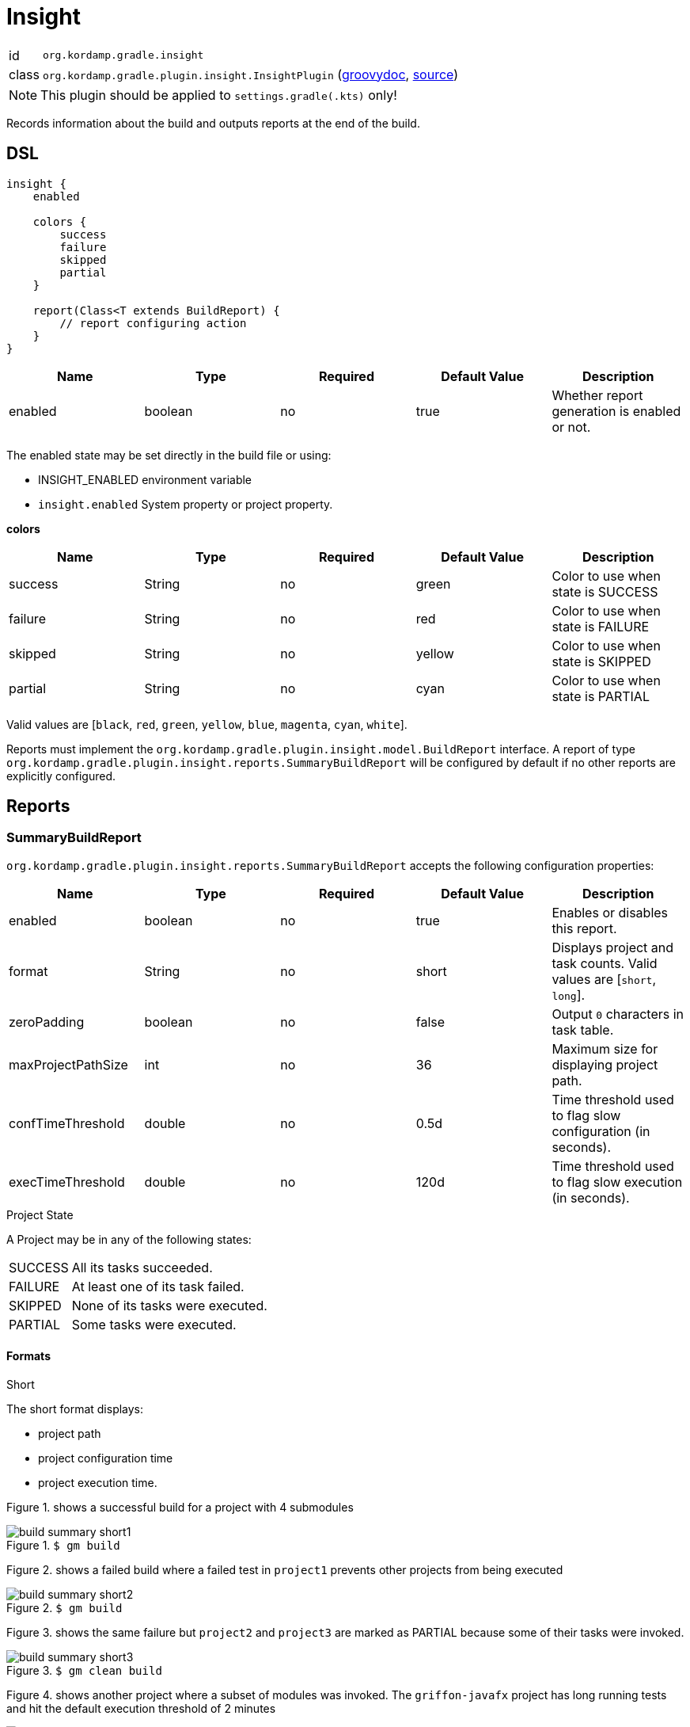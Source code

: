 
[[_org_kordamp_gradle_insight]]
= Insight

[horizontal]
id:: `org.kordamp.gradle.insight`
class:: `org.kordamp.gradle.plugin.insight.InsightPlugin`
    (link:api/org/kordamp/gradle/plugin/insight/InsightPlugin.html[groovydoc],
     link:api-html/org/kordamp/gradle/plugin/insight/InsightPlugin.html[source])

NOTE: This plugin should be applied to `settings.gradle(.kts)` only!

Records information about the build and outputs reports at the end of the build.

[[_org_kordamp_gradle_insight_dsl]]
== DSL

[source,groovy]
[subs="+macros"]
----
insight {
    enabled

    colors {
        success
        failure
        skipped
        partial
    }

    report(Class<T extends BuildReport) {
        // report configuring action
    }
}
----

[options="header", cols="5*"]
|===
| Name    | Type    | Required | Default Value | Description
| enabled | boolean | no       | true          | Whether report generation is enabled or not.
|===

The enabled state may be set directly in the build file or using:

 - INSIGHT_ENABLED environment variable
 - `insight.enabled` System property or project property.

[[_insight_colors]]
*colors*

[options="header", cols="5*"]
|===
| Name    | Type   | Required | Default Value | Description
| success | String | no       | green         | Color to use when state is SUCCESS
| failure | String | no       | red           | Color to use when state is FAILURE
| skipped | String | no       | yellow        | Color to use when state is SKIPPED
| partial | String | no       | cyan          | Color to use when state is PARTIAL
|===

Valid values are [`black`, `red`, `green`, `yellow`, `blue`, `magenta`, `cyan`, `white`].

Reports must implement the `org.kordamp.gradle.plugin.insight.model.BuildReport` interface. A report of type
`org.kordamp.gradle.plugin.insight.reports.SummaryBuildReport` will be configured by default if no other reports are
explicitly configured.

[[_org_kordamp_gradle_insight_reports]]
== Reports

=== SummaryBuildReport
`org.kordamp.gradle.plugin.insight.reports.SummaryBuildReport` accepts the following configuration properties:

[options="header", cols="5*"]
|===
| Name               | Type    | Required | Default Value | Description
| enabled            | boolean | no       | true          | Enables or disables this report.
| format             | String  | no       | short         | Displays project and task counts. Valid values are [`short`, `long`].
| zeroPadding        | boolean | no       | false         | Output `0` characters in task table.
| maxProjectPathSize | int     | no       | 36            | Maximum size for displaying project path.
| confTimeThreshold  | double  | no       | 0.5d          | Time threshold used to flag slow configuration (in seconds).
| execTimeThreshold  | double  | no       | 120d          | Time threshold used to flag slow execution (in seconds).
|===

.Project State

A Project may be in any of the following states:

[horizontal]
SUCCESS:: All its tasks succeeded.
FAILURE:: At least one of its task failed.
SKIPPED:: None of its tasks were executed.
PARTIAL:: Some tasks were executed.

==== Formats
.Short

The short format displays:

 * project path
 * project configuration time
 * project execution time.

Figure 1. shows a successful build for a project with 4 submodules

.`$ gm build`
image::build-summary-short1.png[align="center"]

Figure 2. shows a failed build where a failed test in `project1` prevents other projects from being executed

.`$ gm build`
image::build-summary-short2.png[align="center"]

Figure 3. shows the same failure but `project2` and `project3` are marked as PARTIAL because some of their tasks
were invoked.

.`$ gm clean build`
image::build-summary-short3.png[align="center"]

Figure 4. shows another project where a subset of modules was invoked. The `griffon-javafx` project has long running
tests and hit the default execution threshold of 2 minutes

.`$ gm :griffon-javafx:test`
image::build-summary-short4.png[align="center"]

.Long

The long format displays the same information as the short format plus a table of task states.

[horizontal]
TOT:: Total number of tasks in the project.
EXE:: Number of tasks executed.
FLD:: Number of tasks failed.
SKP:: Number of tasks skipped.
UTD:: Number of tasks that are up to date.
WRK:: Number of tasks that did work.
CHD:: Number of tasks retrieved from cache.
NSR:: Number of tasks with no source.
ACT:: Number of actionable tasks.

.Examples

Figure 5. shows a successful build for a project with 4 submodules

.`$ gm build`
image::build-summary-long1.png[align="center"]

Figure 6. shows a failed build where a failed test in `project1` prevents other projects from being executed

.`$ gm build`
image::build-summary-long2.png[align="center"]

Figure 7. shows the same failure but `project2` and `project3` are marked as PARTIAL because some of their tasks
were invoked.

.`$ gm clean build`
image::build-summary-long3.png[align="center"]
